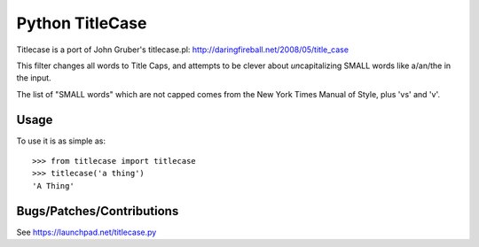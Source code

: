 ================
Python TitleCase
================

Titlecase is a port of John Gruber's titlecase.pl:
`http://daringfireball.net/2008/05/title_case <http://daringfireball.net/2008/05/title_case>`_

This filter changes all words to Title Caps, and attempts to be clever about *un*\capitalizing SMALL words like a/an/the in the input.

The list of "SMALL words" which are not capped comes from the New York Times Manual of Style, plus 'vs' and 'v'.

Usage
=====

To use it is as simple as::

    >>> from titlecase import titlecase
    >>> titlecase('a thing')
    'A Thing'

Bugs/Patches/Contributions
==========================

See `https://launchpad.net/titlecase.py <https://launchpad.net/titlecase.py>`_
